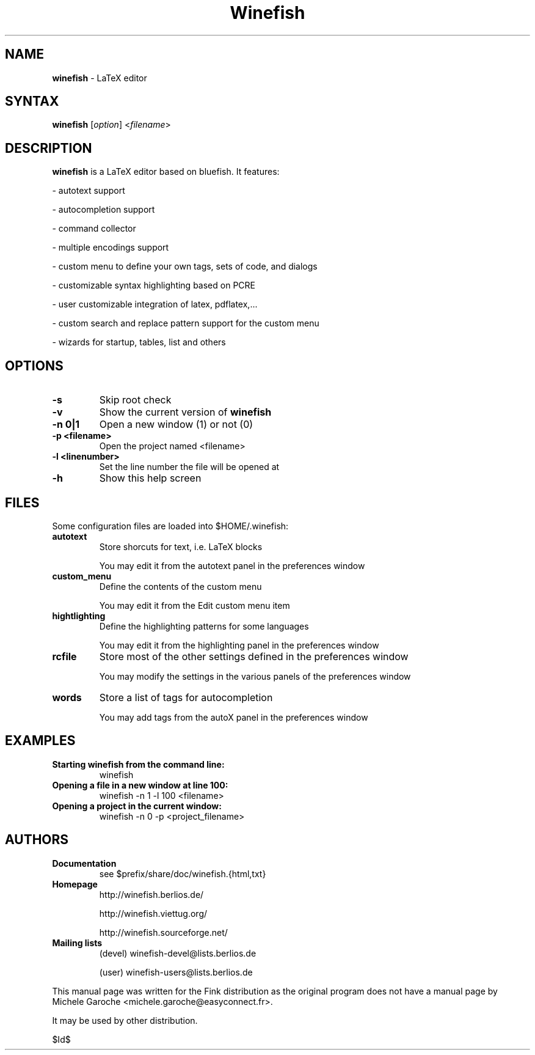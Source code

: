 .TH "Winefish" "1" "1.3.2.6" "kyanh" "User Commands"
.SH "NAME"
.LP 
\fBwinefish\fR \- LaTeX editor
.SH "SYNTAX"
.LP 
\fBwinefish\fR [\fIoption\fP] <\fIfilename\fP>
.SH "DESCRIPTION"
.LP 
\fBwinefish\fR is a LaTeX editor based on bluefish. It features:
.LP 
\- autotext support
.LP 
\- autocompletion support
.LP 
\- command collector
.LP 
\- multiple encodings support
.LP 
\- custom menu to define your own tags, sets of code, and dialogs
.LP 
\- customizable syntax highlighting based on PCRE
.LP 
\- user customizable integration of latex, pdflatex,...
.LP 
\- custom search and replace pattern support for the custom menu
.LP 
\- wizards for startup, tables, list and others
.SH "OPTIONS"
.TP 
\fB\-s\fR
Skip root check
.TP 
\fB\-v\fR
Show the current version of \fBwinefish\fR
.TP 
\fB\-n 0|1\fR
Open a new window (1) or not (0)
.TP 
\fB\-p <filename>\fR
Open the project named <filename>
.TP 
\fB\-l <linenumber>\fR
Set the line number the file will be opened at
.TP 
\fB\-h\fR
Show this help screen
.SH "FILES"
.LP 
Some configuration files are loaded into $HOME/.winefish:
.TP 
\fBautotext\fR 
Store shorcuts for text, i.e. LaTeX blocks
.IP 
You may edit it from the autotext panel in the preferences window
.TP 
\fBcustom_menu\fR 
Define the contents of the custom menu
.IP 
You may edit it from the Edit custom menu item
.TP 
\fBhightlighting\fR 
Define the highlighting patterns for some languages
.IP 
You may edit it from the highlighting panel in the preferences window
.TP 
\fBrcfile\fR 
Store most of the other settings defined in the preferences window
.IP 
You may modify the settings in the various panels of the preferences window
.TP 
\fBwords\fR 
Store a list of tags for autocompletion
.IP 
You may add tags from the autoX panel in the preferences window

.SH "EXAMPLES"
.TP 
\fBStarting winefish from the command line:\fR
winefish
.TP 
\fBOpening a file in a new window at line 100:\fR
winefish \-n 1 \-l 100 <filename>
.TP 
\fBOpening a project in the current window:\fR
winefish \-n 0 \-p <project_filename>
.SH "AUTHORS"
.TP 
\fBDocumentation\fR
see $prefix/share/doc/winefish.{html,txt}
.TP 
\fBHomepage\fR
http://winefish.berlios.de/
.IP 
http://winefish.viettug.org/
.IP 
http://winefish.sourceforge.net/
.TP 
\fBMailing lists\fR
(devel) winefish\-devel@lists.berlios.de
.IP 
(user) winefish\-users@lists.berlios.de
.LP 
This manual page was written for the Fink distribution
as the original program does not have a manual page
by Michele Garoche <michele.garoche@easyconnect.fr>.
.LP 
It may be used by other distribution.
.LP
$Id$
